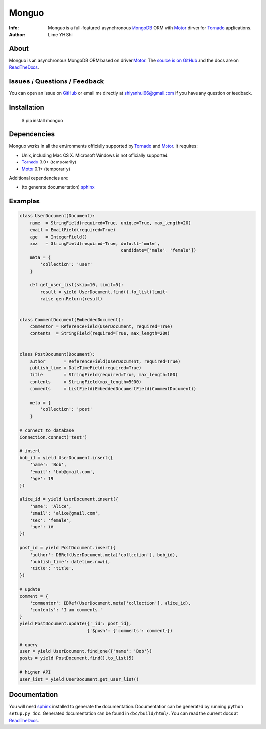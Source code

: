 ======
Monguo
======

.. image:: https://github.com/shiyanhui/monguo/blob/master/doc/source/_static/monguo.jpg?raw=true
	:width: 200px
	
:Info: Monguo is a full-featured, asynchronous MongoDB_ ORM with Motor_ dirver for Tornado_ applications.
:Author: Lime YH.Shi

.. _MongoDB: http://mongodb.org/
.. _Motor: https://github.com/mongodb/motor/
.. _Tornado: http://tornadoweb.org/


About
=====

Monguo is an asynchronous MongoDB ORM based on driver Motor_. The `source is on GitHub <https://github.com/shiyanhui/monguo>`_ and the docs are on `ReadTheDocs <http://monguo.readthedocs.org/en/latest/>`_.

Issues / Questions / Feedback
=============================

You can open an issue on `GitHub <https://github.com/shiyanhui/monguo/issues>`_ or email me directly at shiyanhui66@gmail.com if you have any question or feedback.

Installation
============

  $ pip install monguo

Dependencies
============

Monguo works in all the environments officially supported by Tornado_ and Motor_. It requires:

* Unix, including Mac OS X. Microsoft Windows is not officially supported.
* Tornado_ 3.0+ (temporarily)
* Motor_ 0.1+ (temporarily)

Additional dependencies are:

- (to generate documentation) sphinx_

Examples
========

.. code-block:: python
    
    class UserDocument(Document):
        name  = StringField(required=True, unique=True, max_length=20)
        email = EmailField(required=True)
        age   = IntegerField()
        sex   = StringField(required=True, default='male', 
                                           candidate=['male', 'female'])
        meta = {
            'collection': 'user'
        }

        def get_user_list(skip=10, limit=5):
            result = yield UserDocument.find().to_list(limit)
            raise gen.Return(result)


    class CommentDocument(EmbeddedDocument):
        commentor = ReferenceField(UserDocument, required=True)
        contents  = StringField(required=True, max_length=200)


    class PostDocument(Document):
        author       = ReferenceField(UserDocument, required=True)
        publish_time = DateTimeField(required=True)
        title        = StringField(required=True, max_length=100)
        contents     = StringField(max_length=5000)
        comments     = ListField(EmbeddedDocumentField(CommentDocument))

        meta = {
            'collection': 'post'
        }

    # connect to database
    Connection.connect('test')

    # insert
    bob_id = yield UserDocument.insert({
        'name': 'Bob',
        'email': 'bob@gmail.com',
        'age': 19
    })

    alice_id = yield UserDocument.insert({
        'name': 'Alice',
        'email': 'alice@gmail.com',
        'sex': 'female',
        'age': 18
    })

    post_id = yield PostDocument.insert({
        'author': DBRef(UserDocument.meta['collection'], bob_id),
        'publish_time': datetime.now(),
        'title': 'title',
    })
    
    # update
    comment = {
        'commentor': DBRef(UserDocument.meta['collection'], alice_id),
        'contents': 'I am comments.'
    }
    yield PostDocument.update({'_id': post_id}, 
                              {'$push': {'comments': comment}})

    # query
    user = yield UserDocument.find_one({'name': 'Bob'})
    posts = yield PostDocument.find().to_list(5)

    # higher API
    user_list = yield UserDocument.get_user_list()


Documentation
=============

You will need sphinx_ installed to generate the documentation. Documentation
can be generated by running ``python setup.py doc``. Generated documentation
can be found in ``doc/build/html/``. You can read the current docs
at ReadTheDocs_.


.. _MongoDB: http://mongodb.org/
.. _Tornado: http://tornadoweb.org/
.. _Motor: https://github.com/mongodb/motor/
.. _ReadTheDocs: http://monguo.readthedocs.org/en/latest/
.. _sphinx: http://sphinx.pocoo.org/
.. _nose: http://somethingaboutorange.com/mrl/projects/nose/
.. _nose bug: https://github.com/nose-devs/nose/issues/556

